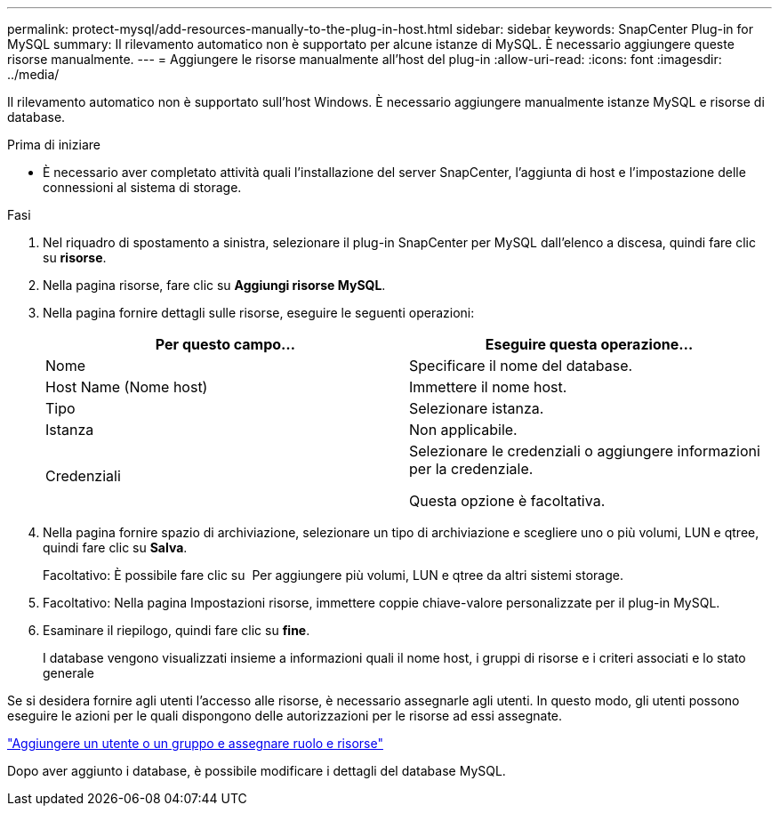 ---
permalink: protect-mysql/add-resources-manually-to-the-plug-in-host.html 
sidebar: sidebar 
keywords: SnapCenter Plug-in for MySQL 
summary: Il rilevamento automatico non è supportato per alcune istanze di MySQL. È necessario aggiungere queste risorse manualmente. 
---
= Aggiungere le risorse manualmente all'host del plug-in
:allow-uri-read: 
:icons: font
:imagesdir: ../media/


[role="lead"]
Il rilevamento automatico non è supportato sull'host Windows. È necessario aggiungere manualmente istanze MySQL e risorse di database.

.Prima di iniziare
* È necessario aver completato attività quali l'installazione del server SnapCenter, l'aggiunta di host e l'impostazione delle connessioni al sistema di storage.


.Fasi
. Nel riquadro di spostamento a sinistra, selezionare il plug-in SnapCenter per MySQL dall'elenco a discesa, quindi fare clic su *risorse*.
. Nella pagina risorse, fare clic su *Aggiungi risorse MySQL*.
. Nella pagina fornire dettagli sulle risorse, eseguire le seguenti operazioni:
+
|===
| Per questo campo... | Eseguire questa operazione... 


 a| 
Nome
 a| 
Specificare il nome del database.



 a| 
Host Name (Nome host)
 a| 
Immettere il nome host.



 a| 
Tipo
 a| 
Selezionare istanza.



 a| 
Istanza
 a| 
Non applicabile.



 a| 
Credenziali
 a| 
Selezionare le credenziali o aggiungere informazioni per la credenziale.

Questa opzione è facoltativa.

|===
. Nella pagina fornire spazio di archiviazione, selezionare un tipo di archiviazione e scegliere uno o più volumi, LUN e qtree, quindi fare clic su *Salva*.
+
Facoltativo: È possibile fare clic su *image:../media/add_policy_from_resourcegroup.gif[""]* Per aggiungere più volumi, LUN e qtree da altri sistemi storage.

. Facoltativo: Nella pagina Impostazioni risorse, immettere coppie chiave-valore personalizzate per il plug-in MySQL.
. Esaminare il riepilogo, quindi fare clic su *fine*.
+
I database vengono visualizzati insieme a informazioni quali il nome host, i gruppi di risorse e i criteri associati e lo stato generale



Se si desidera fornire agli utenti l'accesso alle risorse, è necessario assegnarle agli utenti. In questo modo, gli utenti possono eseguire le azioni per le quali dispongono delle autorizzazioni per le risorse ad essi assegnate.

link:https://docs.netapp.com/us-en/snapcenter/install/task_add_a_user_or_group_and_assign_role_and_assets.html["Aggiungere un utente o un gruppo e assegnare ruolo e risorse"]

Dopo aver aggiunto i database, è possibile modificare i dettagli del database MySQL.
